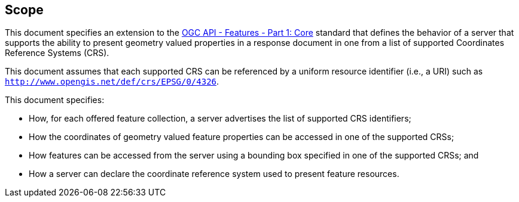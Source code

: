 == Scope

This document specifies an extension to the <<OAFeat-1,OGC API - Features - Part 1: Core>> standard that defines the behavior of a server that supports the ability to present geometry valued properties in a response document in one from a list of supported Coordinates Reference Systems (CRS).

This document assumes that each supported CRS can be referenced by a uniform resource identifier (i.e., a URI) such as `http://www.opengis.net/def/crs/EPSG/0/4326`.

This document specifies:

* How, for each offered feature collection, a server advertises the list of supported CRS identifiers;

* How the coordinates of geometry valued feature properties can be accessed in one of the supported CRSs;

* How features can be accessed from the server using a bounding box specified in one of the supported CRSs; and

* How a server can declare the coordinate reference system used to present feature resources.
